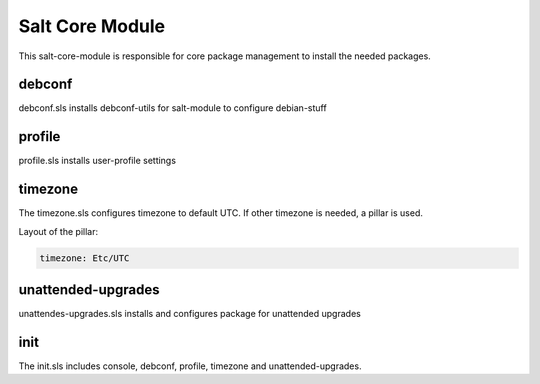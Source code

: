 ================
Salt Core Module
================

This salt-core-module is responsible for core package management to install the needed packages.


debconf
-------

debconf.sls installs debconf-utils for salt-module to configure debian-stuff

profile
-------

profile.sls installs user-profile settings

timezone
--------

The timezone.sls configures timezone to default UTC. If other timezone is needed, a pillar is used.

Layout of the pillar:

.. code-block:: yaml

  timezone: Etc/UTC

unattended-upgrades
-------------------

unattendes-upgrades.sls installs and configures package for unattended upgrades

init
----

The init.sls includes console, debconf, profile, timezone and unattended-upgrades.